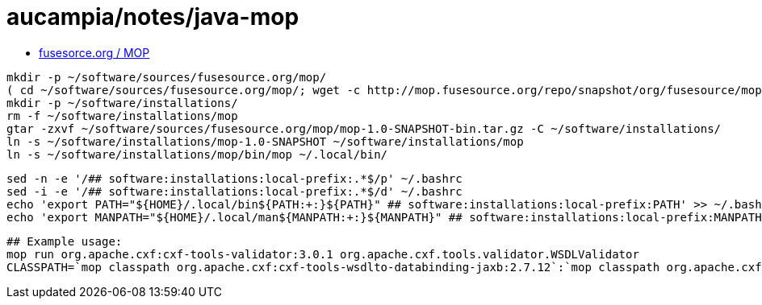 = aucampia/notes/java-mop


* link:http://mop.fusesource.org/[ fusesorce.org / MOP ]

//

----
mkdir -p ~/software/sources/fusesource.org/mop/
( cd ~/software/sources/fusesource.org/mop/; wget -c http://mop.fusesource.org/repo/snapshot/org/fusesource/mop/mop/1.0-SNAPSHOT/mop-1.0-SNAPSHOT-bin.tar.gz )
mkdir -p ~/software/installations/
rm -f ~/software/installations/mop
gtar -zxvf ~/software/sources/fusesource.org/mop/mop-1.0-SNAPSHOT-bin.tar.gz -C ~/software/installations/
ln -s ~/software/installations/mop-1.0-SNAPSHOT ~/software/installations/mop
ln -s ~/software/installations/mop/bin/mop ~/.local/bin/
----

----
sed -n -e '/## software:installations:local-prefix:.*$/p' ~/.bashrc
sed -i -e '/## software:installations:local-prefix:.*$/d' ~/.bashrc
echo 'export PATH="${HOME}/.local/bin${PATH:+:}${PATH}" ## software:installations:local-prefix:PATH' >> ~/.bashrc
echo 'export MANPATH="${HOME}/.local/man${MANPATH:+:}${MANPATH}" ## software:installations:local-prefix:MANPATH' >> ~/.bashrc
----

----
## Example usage:
mop run org.apache.cxf:cxf-tools-validator:3.0.1 org.apache.cxf.tools.validator.WSDLValidator
CLASSPATH=`mop classpath org.apache.cxf:cxf-tools-wsdlto-databinding-jaxb:2.7.12`:`mop classpath org.apache.cxf:cxf-tools-wsdlto-frontend-jaxws:2.7.12` java org.apache.cxf.tools.wsdlto.WSDLToJava -help
----
